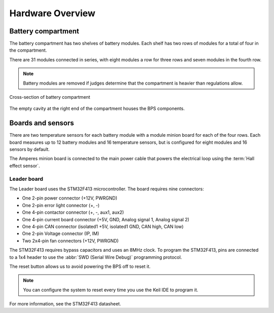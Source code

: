******************
Hardware Overview
******************

Battery compartment
===================

The battery compartment has two shelves of battery modules. Each shelf has two rows of modules for a total of four in the compartment.

There are 31 modules connected in series, with eight modules a row for three rows and seven modules in the fourth row.

.. note::
    Battery modules are removed if judges determine that the compartment is heavier than regulations allow.

.. figure:: ../_static/battery-box-xsection.png
    :align: center

    Cross-section of battery compartment

The empty cavity at the right end of the compartment houses the BPS components. 

Boards and sensors
==================

There are two temperature sensors for each battery module with a module minion board for each of the four rows.
Each board measures up to 12 battery modules and 16 temperature sensors, but is configured for eight modules and 
16 sensors by default.

The Amperes minion board is connected to the main power cable that powers the electrical loop using the :term:`Hall effect sensor`. 

Leader board
------------

The Leader board uses the STM32F413 microcontroller. The board requires nine connectors:

* One 2-pin power connector (+12V, PWRGND)
* One 2-pin error light connector (+, -)
* One 4-pin contactor connector (+, -, aux1, aux2)
* One 4-pin current board connector (+5V, GND, Analog signal 1, Analog signal 2)
* One 4-pin CAN connector (isolated1 +5V, isolated1 GND, CAN high, CAN low)
* One 2-pin Voltage connector (IP, IM)
* Two 2x4-pin fan connectors (+12V, PWRGND)

The STM32F413 requires bypass capacitors and uses an 8MHz clock. To program the STM32F413, pins are connected to a 1x4 header to use the :abbr:`SWD (Serial Wire Debug)` programming protocol. 

The reset button allows us to avoid powering the BPS off to reset it.

.. note::
    You can configure the system to reset every time you use the Keil IDE to program it. 

For more information, see the STM32F413 datasheet.

